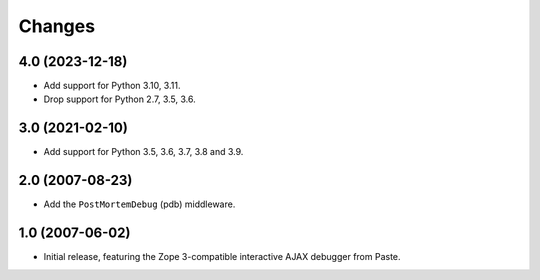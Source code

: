 Changes
=======

4.0 (2023-12-18)
----------------

- Add support for Python 3.10, 3.11.

- Drop support for Python 2.7, 3.5, 3.6.


3.0 (2021-02-10)
----------------

- Add support for Python 3.5, 3.6, 3.7, 3.8 and 3.9.


2.0 (2007-08-23)
----------------

- Add the ``PostMortemDebug`` (pdb) middleware.

1.0 (2007-06-02)
----------------

- Initial release, featuring the Zope 3-compatible interactive AJAX
  debugger from Paste.

